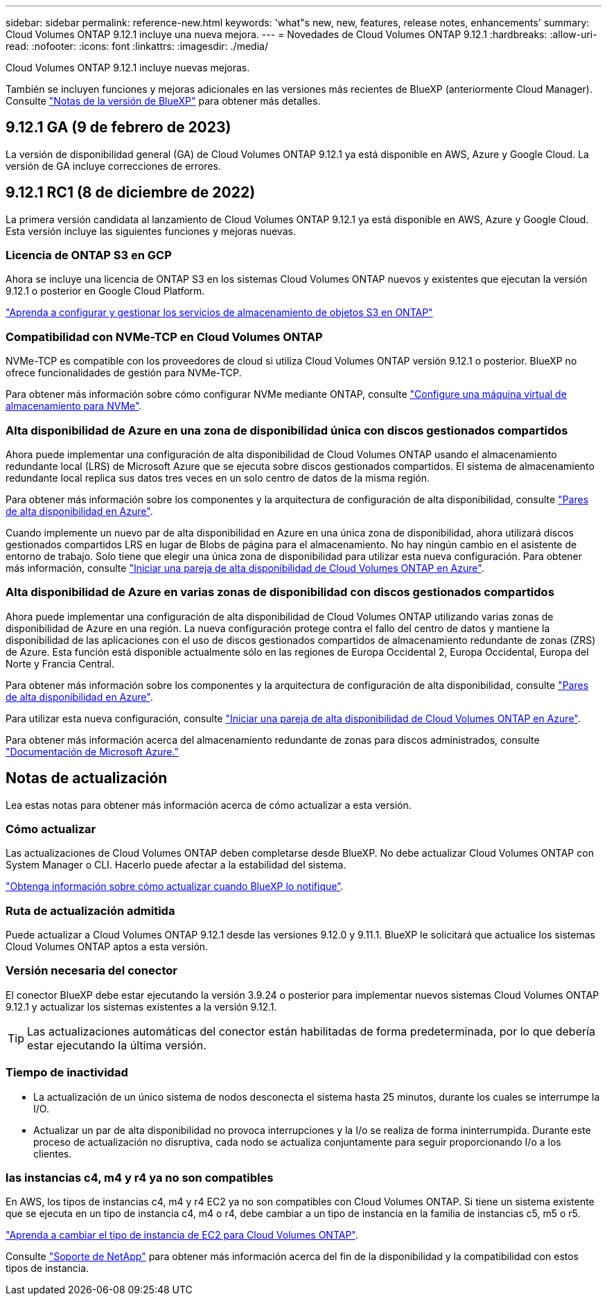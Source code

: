 ---
sidebar: sidebar 
permalink: reference-new.html 
keywords: 'what"s new, new, features, release notes, enhancements' 
summary: Cloud Volumes ONTAP 9.12.1 incluye una nueva mejora. 
---
= Novedades de Cloud Volumes ONTAP 9.12.1
:hardbreaks:
:allow-uri-read: 
:nofooter: 
:icons: font
:linkattrs: 
:imagesdir: ./media/


[role="lead"]
Cloud Volumes ONTAP 9.12.1 incluye nuevas mejoras.

También se incluyen funciones y mejoras adicionales en las versiones más recientes de BlueXP (anteriormente Cloud Manager). Consulte https://docs.netapp.com/us-en/cloud-manager-cloud-volumes-ontap/whats-new.html["Notas de la versión de BlueXP"^] para obtener más detalles.



== 9.12.1 GA (9 de febrero de 2023)

La versión de disponibilidad general (GA) de Cloud Volumes ONTAP 9.12.1 ya está disponible en AWS, Azure y Google Cloud. La versión de GA incluye correcciones de errores.



== 9.12.1 RC1 (8 de diciembre de 2022)

La primera versión candidata al lanzamiento de Cloud Volumes ONTAP 9.12.1 ya está disponible en AWS, Azure y Google Cloud. Esta versión incluye las siguientes funciones y mejoras nuevas.



=== Licencia de ONTAP S3 en GCP

Ahora se incluye una licencia de ONTAP S3 en los sistemas Cloud Volumes ONTAP nuevos y existentes que ejecutan la versión 9.12.1 o posterior en Google Cloud Platform.

https://docs.netapp.com/us-en/ontap/object-storage-management/index.html["Aprenda a configurar y gestionar los servicios de almacenamiento de objetos S3 en ONTAP"^]



=== Compatibilidad con NVMe-TCP en Cloud Volumes ONTAP

NVMe-TCP es compatible con los proveedores de cloud si utiliza Cloud Volumes ONTAP versión 9.12.1 o posterior. BlueXP no ofrece funcionalidades de gestión para NVMe-TCP.

Para obtener más información sobre cómo configurar NVMe mediante ONTAP, consulte link:https://docs.netapp.com/us-en/ontap/san-admin/configure-svm-nvme-task.html["Configure una máquina virtual de almacenamiento para NVMe"^].



=== Alta disponibilidad de Azure en una zona de disponibilidad única con discos gestionados compartidos

Ahora puede implementar una configuración de alta disponibilidad de Cloud Volumes ONTAP usando el almacenamiento redundante local (LRS) de Microsoft Azure que se ejecuta sobre discos gestionados compartidos. El sistema de almacenamiento redundante local replica sus datos tres veces en un solo centro de datos de la misma región.

Para obtener más información sobre los componentes y la arquitectura de configuración de alta disponibilidad, consulte link:https://docs.netapp.com/us-en/cloud-manager-cloud-volumes-ontap/concept-ha-azure.html["Pares de alta disponibilidad en Azure"^].

Cuando implemente un nuevo par de alta disponibilidad en Azure en una única zona de disponibilidad, ahora utilizará discos gestionados compartidos LRS en lugar de Blobs de página para el almacenamiento. No hay ningún cambio en el asistente de entorno de trabajo. Solo tiene que elegir una única zona de disponibilidad para utilizar esta nueva configuración. Para obtener más información, consulte link:https://docs.netapp.com/us-en/cloud-manager-cloud-volumes-ontap/task-deploying-otc-azure.html["Iniciar una pareja de alta disponibilidad de Cloud Volumes ONTAP en Azure"^].



=== Alta disponibilidad de Azure en varias zonas de disponibilidad con discos gestionados compartidos

Ahora puede implementar una configuración de alta disponibilidad de Cloud Volumes ONTAP utilizando varias zonas de disponibilidad de Azure en una región. La nueva configuración protege contra el fallo del centro de datos y mantiene la disponibilidad de las aplicaciones con el uso de discos gestionados compartidos de almacenamiento redundante de zonas (ZRS) de Azure. Esta función está disponible actualmente sólo en las regiones de Europa Occidental 2, Europa Occidental, Europa del Norte y Francia Central.

Para obtener más información sobre los componentes y la arquitectura de configuración de alta disponibilidad, consulte link:https://docs.netapp.com/us-en/cloud-manager-cloud-volumes-ontap/concept-ha-azure.html["Pares de alta disponibilidad en Azure"^].

Para utilizar esta nueva configuración, consulte link:https://docs.netapp.com/us-en/cloud-manager-cloud-volumes-ontap/task-deploying-otc-azure.html["Iniciar una pareja de alta disponibilidad de Cloud Volumes ONTAP en Azure"^].

Para obtener más información acerca del almacenamiento redundante de zonas para discos administrados, consulte link:https://learn.microsoft.com/en-us/azure/virtual-machines/disks-redundancy#zone-redundant-storage-for-managed-disks["Documentación de Microsoft Azure."]



== Notas de actualización

Lea estas notas para obtener más información acerca de cómo actualizar a esta versión.



=== Cómo actualizar

Las actualizaciones de Cloud Volumes ONTAP deben completarse desde BlueXP. No debe actualizar Cloud Volumes ONTAP con System Manager o CLI. Hacerlo puede afectar a la estabilidad del sistema.

http://docs.netapp.com/us-en/cloud-manager-cloud-volumes-ontap/task-updating-ontap-cloud.html["Obtenga información sobre cómo actualizar cuando BlueXP lo notifique"^].



=== Ruta de actualización admitida

Puede actualizar a Cloud Volumes ONTAP 9.12.1 desde las versiones 9.12.0 y 9.11.1. BlueXP le solicitará que actualice los sistemas Cloud Volumes ONTAP aptos a esta versión.



=== Versión necesaria del conector

El conector BlueXP debe estar ejecutando la versión 3.9.24 o posterior para implementar nuevos sistemas Cloud Volumes ONTAP 9.12.1 y actualizar los sistemas existentes a la versión 9.12.1.


TIP: Las actualizaciones automáticas del conector están habilitadas de forma predeterminada, por lo que debería estar ejecutando la última versión.



=== Tiempo de inactividad

* La actualización de un único sistema de nodos desconecta el sistema hasta 25 minutos, durante los cuales se interrumpe la I/O.
* Actualizar un par de alta disponibilidad no provoca interrupciones y la I/o se realiza de forma ininterrumpida. Durante este proceso de actualización no disruptiva, cada nodo se actualiza conjuntamente para seguir proporcionando I/o a los clientes.




=== las instancias c4, m4 y r4 ya no son compatibles

En AWS, los tipos de instancias c4, m4 y r4 EC2 ya no son compatibles con Cloud Volumes ONTAP. Si tiene un sistema existente que se ejecuta en un tipo de instancia c4, m4 o r4, debe cambiar a un tipo de instancia en la familia de instancias c5, m5 o r5.

link:https://docs.netapp.com/us-en/cloud-manager-cloud-volumes-ontap/task-change-ec2-instance.html["Aprenda a cambiar el tipo de instancia de EC2 para Cloud Volumes ONTAP"^].

Consulte link:https://mysupport.netapp.com/info/communications/ECMLP2880231.html["Soporte de NetApp"^] para obtener más información acerca del fin de la disponibilidad y la compatibilidad con estos tipos de instancia.
